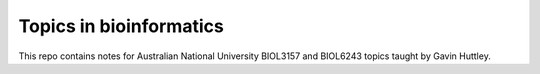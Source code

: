 ########################
Topics in bioinformatics
########################

This repo contains notes for Australian National University BIOL3157 and BIOL6243 topics taught by Gavin Huttley.


